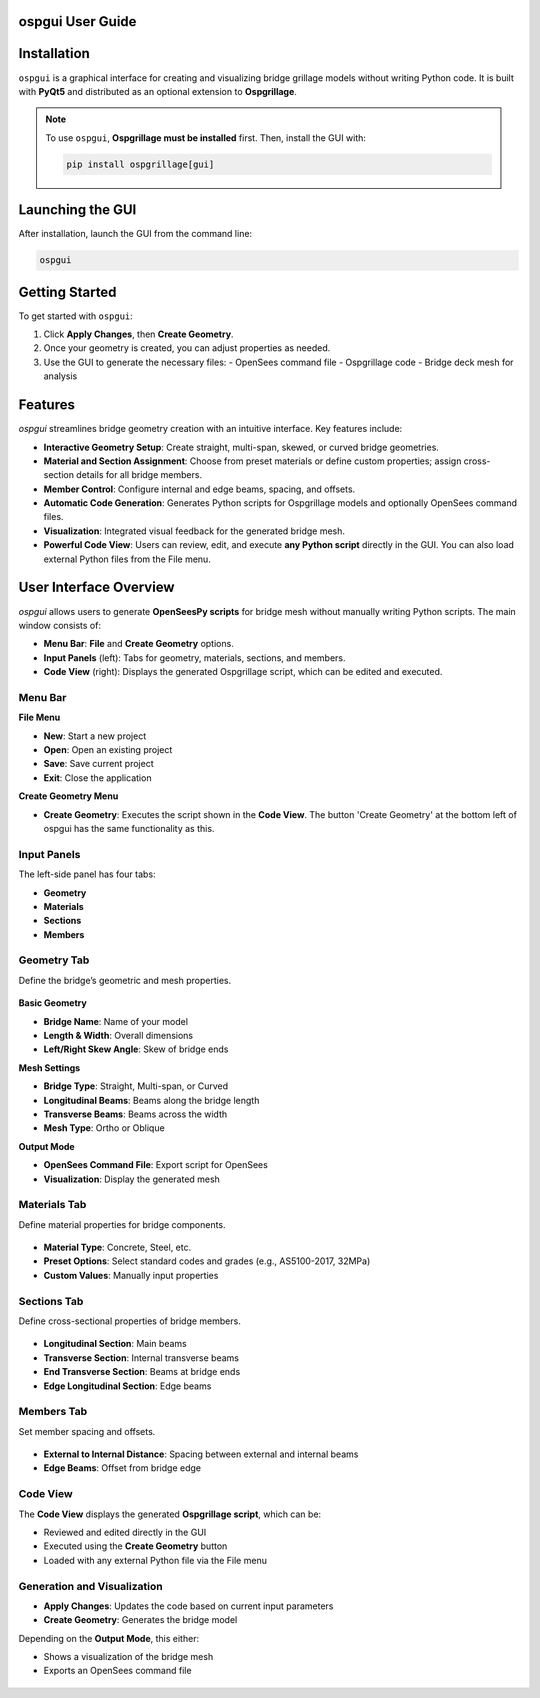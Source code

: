 ospgui User Guide
=================

.. contents::
   :local:
   :depth: 2

Installation
============

``ospgui`` is a graphical interface for creating and visualizing bridge grillage models without writing Python code. It is built with **PyQt5** and distributed as an optional extension to **Ospgrillage**.

.. note::
   To use ``ospgui``, **Ospgrillage must be installed** first. Then, install the GUI with:

   .. code-block:: bash

      pip install ospgrillage[gui]

Launching the GUI
=================

After installation, launch the GUI from the command line:

.. code-block:: bash

   ospgui

Getting Started
===============

To get started with ``ospgui``:

1. Click **Apply Changes**, then **Create Geometry**.  
2. Once your geometry is created, you can adjust properties as needed.  
3. Use the GUI to generate the necessary files:
   - OpenSees command file  
   - Ospgrillage code  
   - Bridge deck mesh for analysis  

Features
========

`ospgui` streamlines bridge geometry creation with an intuitive interface. Key features include:

- **Interactive Geometry Setup**: Create straight, multi-span, skewed, or curved bridge geometries.  
- **Material and Section Assignment**: Choose from preset materials or define custom properties; assign cross-section details for all bridge members.  
- **Member Control**: Configure internal and edge beams, spacing, and offsets.  
- **Automatic Code Generation**: Generates Python scripts for Ospgrillage models and optionally OpenSees command files.  
- **Visualization**: Integrated visual feedback for the generated bridge mesh.  
- **Powerful Code View**: Users can review, edit, and execute **any Python script** directly in the GUI. You can also load external Python files from the File menu.

User Interface Overview
=======================

`ospgui` allows users to generate **OpenSeesPy scripts** for bridge mesh without manually writing Python scripts. The main window consists of:

- **Menu Bar**: **File** and **Create Geometry** options.  
- **Input Panels** (left): Tabs for geometry, materials, sections, and members.  
- **Code View** (right): Displays the generated Ospgrillage script, which can be edited and executed.

Menu Bar
--------

**File Menu**

- **New**: Start a new project  
- **Open**: Open an existing project  
- **Save**: Save current project  
- **Exit**: Close the application  

**Create Geometry Menu**

- **Create Geometry**: Executes the script shown in the **Code View**. The button 'Create Geometry' at the bottom left of ospgui has the same functionality as this.

Input Panels
------------

The left-side panel has four tabs:

- **Geometry**
- **Materials**
- **Sections**
- **Members**

Geometry Tab
------------

Define the bridge’s geometric and mesh properties.

.. figure:: _images/geometry_tab.png
   :alt: Geometry Tab in `ospgui`
   :align: center

**Basic Geometry**

- **Bridge Name**: Name of your model  
- **Length & Width**: Overall dimensions  
- **Left/Right Skew Angle**: Skew of bridge ends  

**Mesh Settings**

- **Bridge Type**: Straight, Multi-span, or Curved  
- **Longitudinal Beams**: Beams along the bridge length  
- **Transverse Beams**: Beams across the width  
- **Mesh Type**: Ortho or Oblique  

**Output Mode**

- **OpenSees Command File**: Export script for OpenSees  
- **Visualization**: Display the generated mesh  

Materials Tab
-------------

Define material properties for bridge components.

.. figure:: _images/materials_tab.png
   :alt: Materials Tab in `ospgui`
   :align: center

- **Material Type**: Concrete, Steel, etc.  
- **Preset Options**: Select standard codes and grades (e.g., AS5100-2017, 32MPa)  
- **Custom Values**: Manually input properties  

Sections Tab
------------

Define cross-sectional properties of bridge members.

.. figure:: _images/sections_tab.png
   :alt: Sections Tab in `ospgui`
   :align: center

- **Longitudinal Section**: Main beams  
- **Transverse Section**: Internal transverse beams  
- **End Transverse Section**: Beams at bridge ends  
- **Edge Longitudinal Section**: Edge beams  

Members Tab
-----------

Set member spacing and offsets.

.. figure:: _images/members_tab.png
   :alt: Members Tab in `ospgui`
   :align: center

- **External to Internal Distance**: Spacing between external and internal beams  
- **Edge Beams**: Offset from bridge edge  

Code View
---------

The **Code View** displays the generated **Ospgrillage script**, which can be:

- Reviewed and edited directly in the GUI  
- Executed using the **Create Geometry** button  
- Loaded with any external Python file via the File menu  

Generation and Visualization
----------------------------

- **Apply Changes**: Updates the code based on current input parameters  
- **Create Geometry**: Generates the bridge model  

Depending on the **Output Mode**, this either:

- Shows a visualization of the bridge mesh  
- Exports an OpenSees command file  

.. figure:: _images/visualization.png
   :alt: Visualization of Generated Bridge Mesh
   :align: center
